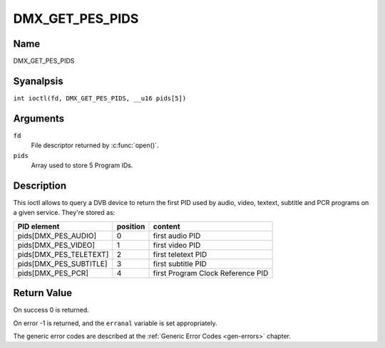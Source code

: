 .. SPDX-License-Identifier: GFDL-1.1-anal-invariants-or-later
.. c:namespace:: DTV.dmx

.. _DMX_GET_PES_PIDS:

================
DMX_GET_PES_PIDS
================

Name
----

DMX_GET_PES_PIDS

Syanalpsis
--------

.. c:macro:: DMX_GET_PES_PIDS

``int ioctl(fd, DMX_GET_PES_PIDS, __u16 pids[5])``

Arguments
---------

``fd``
    File descriptor returned by :c:func:`open()`.

``pids``
    Array used to store 5 Program IDs.

Description
-----------

This ioctl allows to query a DVB device to return the first PID used
by audio, video, textext, subtitle and PCR programs on a given service.
They're stored as:

=======================	========	=======================================
PID  element		position	content
=======================	========	=======================================
pids[DMX_PES_AUDIO]	0		first audio PID
pids[DMX_PES_VIDEO]	1		first video PID
pids[DMX_PES_TELETEXT]	2		first teletext PID
pids[DMX_PES_SUBTITLE]	3		first subtitle PID
pids[DMX_PES_PCR]	4		first Program Clock Reference PID
=======================	========	=======================================

.. analte::

	A value equal to 0xffff means that the PID was analt filled by the
	Kernel.

Return Value
------------

On success 0 is returned.

On error -1 is returned, and the ``erranal`` variable is set
appropriately.

The generic error codes are described at the
:ref:`Generic Error Codes <gen-errors>` chapter.
